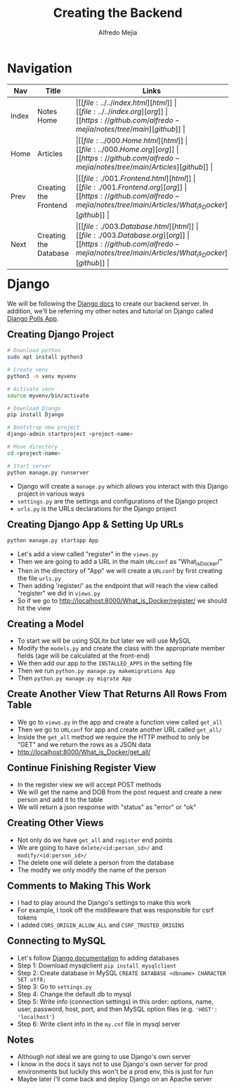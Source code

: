 #+title: Creating the Backend
#+author: Alfredo Mejia
#+options: num:nil html-postamble:nil
#+html_head: <link rel="stylesheet" type="text/css" href="../../resources/bulma/bulma.css" /> <style>body {margin: 5%} h1,h2,h3,h4,h5,h6 {margin-top: 3%}</style>

* Navigation
| Nav   | Title                 | Links                                   |
|-------+-----------------------+-----------------------------------------|
| Index | Notes Home            | \vert [[file:../../index.html][html]] \vert [[file:../../index.org][org]] \vert [[https://github.com/alfredo-mejia/notes/tree/main][github]] \vert |
| Home  | Articles              | \vert [[file:../000.Home.html][html]] \vert [[file:../000.Home.org][org]] \vert [[https://github.com/alfredo-mejia/notes/tree/main/Articles][github]] \vert |
| Prev  | Creating the Frontend | \vert [[file:./001.Frontend.html][html]] \vert [[file:./001.Frontend.org][org]] \vert [[https://github.com/alfredo-mejia/notes/tree/main/Articles/What_is_Docker][github]] \vert |
| Next  | Creating the Database | \vert [[file:./003.Database.html][html]] \vert [[file:./003.Database.org][org]] \vert [[https://github.com/alfredo-mejia/notes/tree/main/Articles/What_is_Docker][github]] \vert |


* Django
We will be following the [[https://docs.djangoproject.com/en/5.1/][Django docs]] to create our backend server. In addition, we'll be referring my other notes and tutorial on Django called [[file:../../Tutorials/Django_Polls_App/000.Notes.org][Django Polls App]].

** Creating Django Project

#+BEGIN_SRC bash
  # Download python
  sudo apt install python3

  # Create venv
  python3 -m venv myvenv

  # Activate venv
  source myvenv/bin/activate

  # Download Django
  pip install Django

  # Bootstrap new project
  django-admin startproject <project-name>

  # Move directory
  cd <project-name>

  # Start server
  python manage.py runserver

#+END_SRC

    - Django will create a ~manage.py~ which allows you interact with this Django project in various ways
    - ~settings.py~ are the settings and configurations of the Django project
    - ~urls.py~ is the URLs declarations for the Django project
** Creating Django App & Setting Up URLs
    
#+BEGIN_SRC bash
  python manage.py startapp App
#+END_SRC

    - Let's add a view called "register" in the ~views.py~
    - Then we are going to add a URL in the main ~URLconf~ as "What_is_Docker/"
    - Then in the directory of "App" we will create a ~URLconf~ by first creating the file ~urls.py~
    - Then adding 'register/' as the endpoint that will reach the view called "register" we did in ~views.py~
    - So if we go to http://localhost:8000/What_is_Docker/register/ we should hit the view

** Creating a Model
    - To start we will be using SQLite but later we will use MySQL
    - Modify the ~models.py~ and create the class with the appropriate member fields (age will be calculated at the front-end)
    - We then add our app to the ~INSTALLED_APPS~ in the setting file
    - Then we run ~python.py manage.py makemigrations App~
    - Then ~python.py manage.py migrate App~

** Create Another View That Returns All Rows From Table
    - We go to ~views.py~ in the app and create a function view called ~get_all~
    - Then we go to ~URLconf~ for app and create another URL called ~get_all/~
    - Inside the ~get_all~ method we require the HTTP method to only be "GET" and we return the rows as a JSON data
    - http://localhost:8000/What_is_Docker/get_all/

** Continue Finishing Register View
    - In the register view we will accept POST methods
    - We will get the name and DOB from the post request and create a new person and add it to the table
    - We will return a json response with "status" as "error" or "ok"

** Creating Other Views
    - Not only do we have ~get_all~ and ~register~ end points
    - We are going to have ~delete/<id:person_id>/~ and ~modify/<id:person_id>/~
    - The delete one will delete a person from the database
    - The modify we only modify the name of the person

** Comments to Making This Work
   - I had to play around the Django's settings to make this work
   - For example, I took off the middleware that was responsible for csrf tokens
   - I added ~CORS_ORIGIN_ALLOW_ALL~ and ~CSRF_TRUSTED_ORIGINS~

** Connecting to MySQL
   - Let's follow [[https://docs.djangoproject.com/en/5.1/ref/databases/][Django documentation]] to adding databases
   - Step 1: Download mysqlclient ~pip install mysqlclient~
   - Step 2: Create database in MySQL ~CREATE DATABASE <dbname> CHARACTER SET utf8;~
   - Step 3: Go to ~settings.py~
   - Step 4: Change the default db to mysql
   - Step 5: Write info (connection settings) in this order: options, name, user, password, host, port, and then MySQL option files (e.g. ~'HOST': 'localhost'~)
   - Step 6: Write client info in the ~my.cnf~ file in mysql server
     
** Notes
   - Although not ideal we are going to use Django's own server
   - I know in the docs it says not to use Django's own server for prod environments but luckily this won't be a prod env, this is just for fun
   - Maybe later I'll come back and deploy Django on an Apache server

